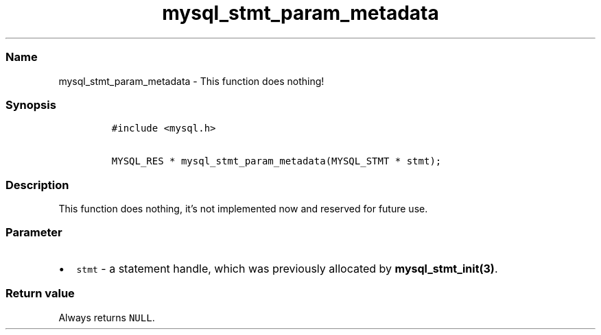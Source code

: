 .\" Automatically generated by Pandoc 2.5
.\"
.TH "mysql_stmt_param_metadata" "3" "" "Version 3.3.1" "MariaDB Connector/C"
.hy
.SS Name
.PP
mysql_stmt_param_metadata \- This function does nothing!
.SS Synopsis
.IP
.nf
\f[C]
#include <mysql.h>

MYSQL_RES * mysql_stmt_param_metadata(MYSQL_STMT * stmt);
\f[R]
.fi
.SS Description
.PP
This function does nothing, it\[cq]s not implemented now and reserved
for future use.
.SS Parameter
.IP \[bu] 2
\f[C]stmt\f[R] \- a statement handle, which was previously allocated by
\f[B]mysql_stmt_init(3)\f[R].
.SS Return value
.PP
Always returns \f[C]NULL\f[R].
